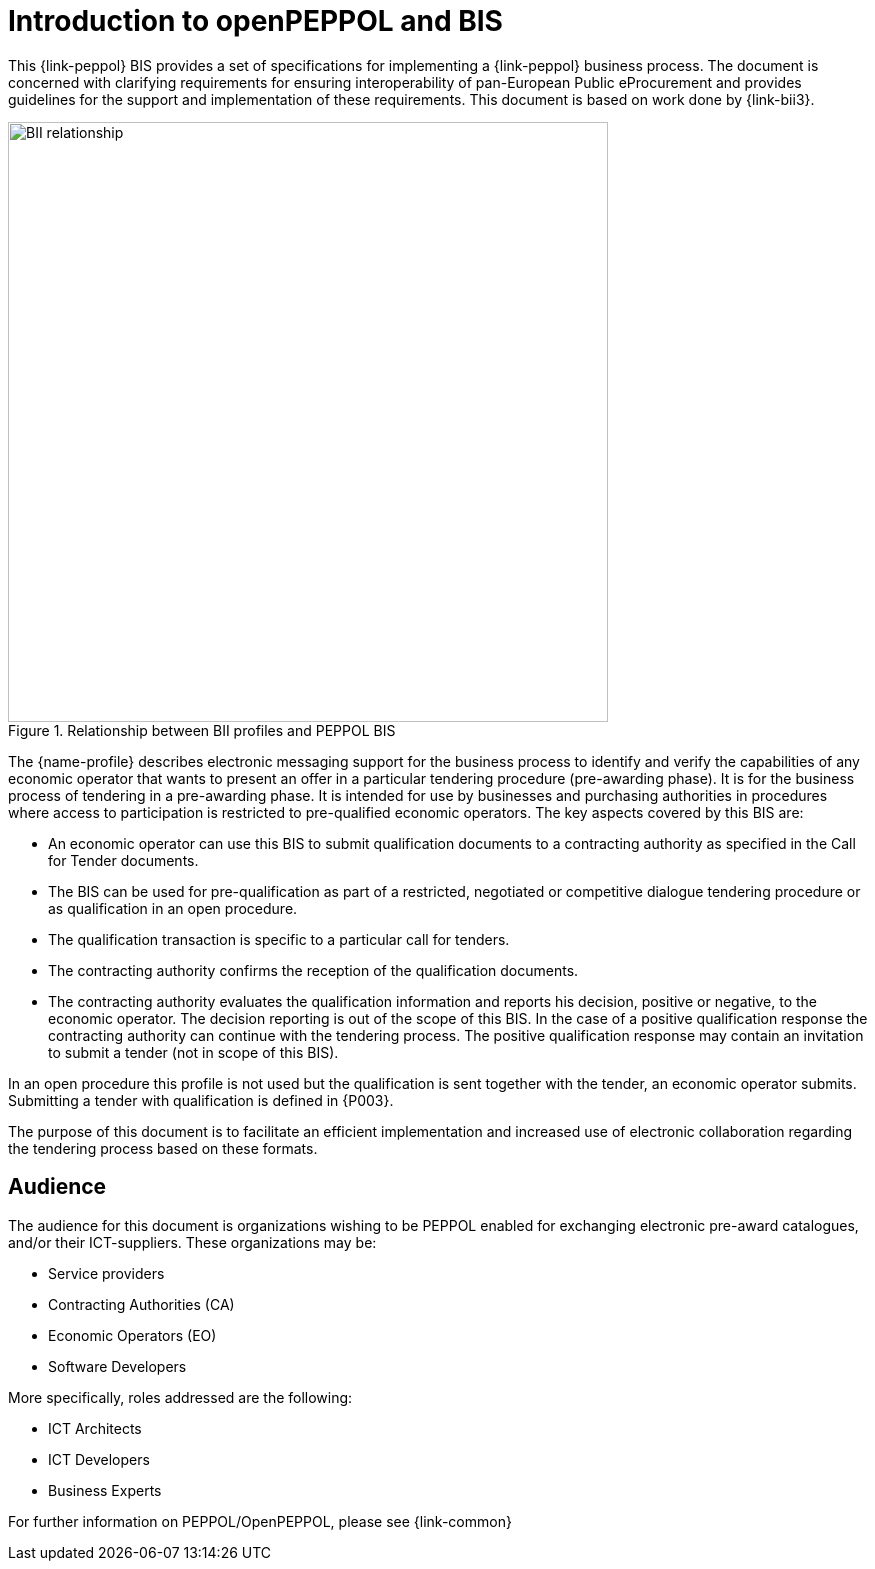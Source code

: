 [preface]
= Introduction to openPEPPOL and BIS

This {link-peppol} BIS provides a set of specifications for implementing a {link-peppol} business process. The document is concerned with clarifying requirements for ensuring interoperability of pan-European Public eProcurement and provides guidelines for the support and implementation of these requirements. This document is based on work done by {link-bii3}.

.Relationship between BII profiles and PEPPOL BIS
image::../../../shared/images/BII_relationship.png[align="center", width=600]

The {name-profile} describes electronic messaging support for the business process to identify and verify the capabilities of any economic operator that wants to present an offer in a particular tendering procedure (pre-awarding phase). It is for the business process of tendering in a pre-awarding phase. It is intended for use by businesses and purchasing authorities in procedures where access to participation is restricted to pre-qualified economic operators. The key aspects covered by this BIS are:

    * An economic operator can use this BIS to submit qualification documents to a contracting authority as specified in the Call for Tender documents.
    * The BIS can be used for pre-qualification as part of a restricted, negotiated or competitive dialogue tendering procedure or as qualification in an open procedure.
    * The qualification transaction is specific to a particular call for tenders.
    * The contracting authority confirms the reception of the qualification documents.
    * The contracting authority evaluates the qualification information and reports his decision, positive or negative, to the economic operator. The decision reporting is out of the scope of this BIS. In the case of a positive qualification response the contracting authority can continue with the tendering process. The positive qualification response may contain an invitation to submit a tender (not in scope of this BIS).

In an open procedure this profile is not used but the qualification is sent together with the tender, an economic operator submits. Submitting a tender with qualification is defined in {P003}.


The purpose of this document is to facilitate an efficient implementation and increased use of electronic collaboration regarding the tendering process based on these formats.

== Audience

The audience for this document is organizations wishing to be PEPPOL enabled for exchanging electronic pre-award catalogues, and/or their ICT-suppliers. These organizations may be:

     * Service providers
     * Contracting Authorities (CA)
     * Economic Operators (EO)
     * Software Developers

More specifically, roles addressed are the following:

    * ICT Architects
    * ICT Developers
    * Business Experts

For further information on PEPPOL/OpenPEPPOL, please see {link-common}
